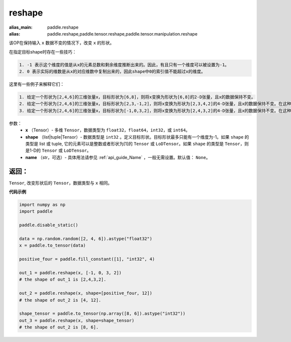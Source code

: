 .. _cn_api_tensor_cn_reshape:

reshape
-------------------------------

.. py:function::  paddle.reshape(x, shape, name=None)

:alias_main: paddle.reshape
:alias: paddle.reshape,paddle.tensor.reshape,paddle.tensor.manipulation.reshape


该OP在保持输入 ``x`` 数据不变的情况下，改变 ``x`` 的形状。

在指定目标shape时存在一些技巧：

.. code-block:: text

  1. -1 表示这个维度的值是从x的元素总数和剩余维度推断出来的。因此，有且只有一个维度可以被设置为-1。
  2. 0 表示实际的维数是从x的对应维数中复制出来的，因此shape中0的索引值不能超过x的维度。


这里有一些例子来解释它们：

.. code-block:: text

  1. 给定一个形状为[2,4,6]的三维张量x，目标形状为[6,8]，则将x变换为形状为[6,8]的2-D张量，且x的数据保持不变。
  2. 给定一个形状为[2,4,6]的三维张量x，目标形状为[2,3,-1,2]，则将x变换为形状为[2,3,4,2]的4-D张量，且x的数据保持不变。在这种情况下，目标形状的一个维度被设置为-1，这个维度的值是从x的元素总数和剩余维度推断出来的。
  3. 给定一个形状为[2,4,6]的三维张量x，目标形状为[-1,0,3,2]，则将x变换为形状为[2,4,3,2]的4-D张量，且x的数据保持不变。在这种情况下，0对应位置的维度值将从x的对应维数中复制,-1对应位置的维度值由x的元素总数和剩余维度推断出来。


参数：
  - **x** （Tensor）- 多维 ``Tensor``，数据类型为 ``float32``，``float64``，``int32``，或 ``int64``。
  - **shape** （list|tuple|Tensor）- 数据类型是 ``int32`` 。定义目标形状。目标形状最多只能有一个维度为-1。如果 ``shape`` 的类型是 list 或 tuple, 它的元素可以是整数或者形状为[1]的 ``Tensor`` 或 ``LoDTensor``。如果 ``shape`` 的类型是 ``Tensor``，则是1-D的 ``Tensor`` 或 ``LoDTensor``。
  - **name** （str，可选）- 具体用法请参见 :ref:`api_guide_Name` ，一般无需设置。默认值： ``None``。

返回：
:::::::::
``Tensor``, 改变形状后的 ``Tensor``，数据类型与 ``x`` 相同。


**代码示例**

.. code-block:: python

    import numpy as np
    import paddle

    paddle.disable_static()

    data = np.random.random([2, 4, 6]).astype("float32")
    x = paddle.to_tensor(data)

    positive_four = paddle.fill_constant([1], "int32", 4)

    out_1 = paddle.reshape(x, [-1, 0, 3, 2])
    # the shape of out_1 is [2,4,3,2].

    out_2 = paddle.reshape(x, shape=[positive_four, 12])
    # the shape of out_2 is [4, 12].

    shape_tensor = paddle.to_tensor(np.array([8, 6]).astype("int32"))
    out_3 = paddle.reshape(x, shape=shape_tensor)
    # the shape of out_2 is [8, 6].
